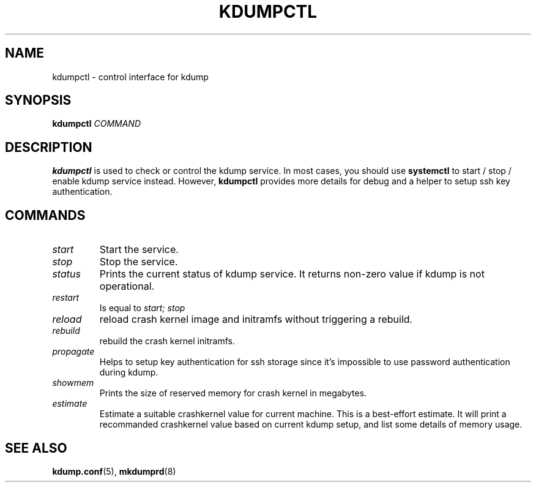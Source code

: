 .TH KDUMPCTL 8 2015-07-13 kexec-tools

.SH NAME
kdumpctl \- control interface for kdump

.SH SYNOPSIS
.B kdumpctl
.I COMMAND

.SH DESCRIPTION
.B kdumpctl
is used to check or control the kdump service.
In most cases, you should use
.B systemctl
to start / stop / enable kdump service instead. However,
.B kdumpctl
provides more details for debug and a helper to setup ssh key authentication.

.SH COMMANDS
.TP
.I start
Start the service.
.TP
.I stop
Stop the service.
.TP
.I status
Prints the current status of kdump service.
It returns non-zero value if kdump is not operational.
.TP
.I restart
Is equal to
.I start; stop
.TP
.I reload
reload crash kernel image and initramfs without triggering a rebuild.
.TP
.I rebuild
rebuild the crash kernel initramfs.
.TP
.I propagate
Helps to setup key authentication for ssh storage since it's
impossible to use password authentication during kdump.
.TP
.I showmem
Prints the size of reserved memory for crash kernel in megabytes.
.TP
.I estimate
Estimate a suitable crashkernel value for current machine. This is a
best-effort estimate. It will print a recommanded crashkernel value
based on current kdump setup, and list some details of memory usage.

.SH "SEE ALSO"
.BR kdump.conf (5),
.BR mkdumprd (8)
